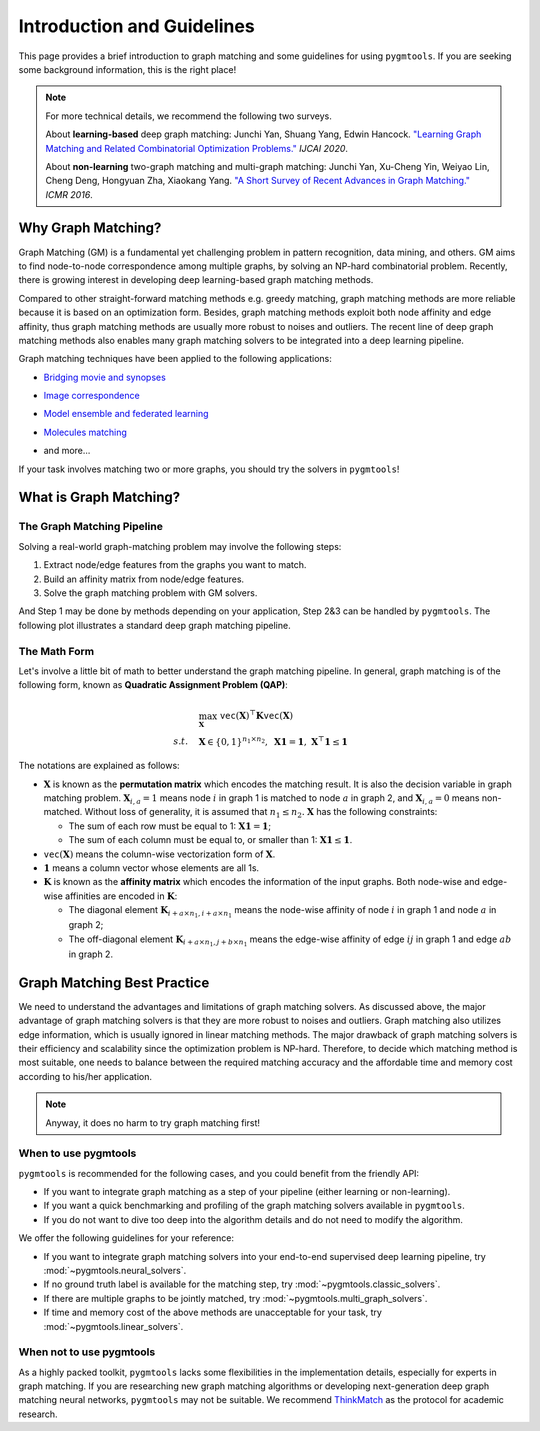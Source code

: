 =================================
Introduction and Guidelines
=================================

This page provides a brief introduction to graph matching and some guidelines for using ``pygmtools``.
If you are seeking some background information, this is the right place!

.. note::
    For more technical details, we recommend the following two surveys.

    About **learning-based** deep graph matching:
    Junchi Yan, Shuang Yang, Edwin Hancock. `"Learning Graph Matching and Related Combinatorial Optimization Problems." <https://www.ijcai.org/proceedings/2020/0694.pdf>`_ *IJCAI 2020*.

    About **non-learning** two-graph matching and multi-graph matching:
    Junchi Yan, Xu-Cheng Yin, Weiyao Lin, Cheng Deng, Hongyuan Zha, Xiaokang Yang. `"A Short Survey of Recent Advances in Graph Matching." <https://dl.acm.org/doi/10.1145/2911996.2912035>`_ *ICMR 2016*.


Why Graph Matching?
--------------------

Graph Matching (GM) is a fundamental yet challenging problem in pattern recognition, data mining, and others.
GM aims to find node-to-node correspondence among multiple graphs, by solving an NP-hard combinatorial problem.
Recently, there is growing interest in developing deep learning-based graph matching methods.

Compared to other straight-forward matching methods e.g. greedy matching, graph matching methods are more reliable
because it is based on an optimization form. Besides, graph matching methods exploit both node affinity and edge
affinity, thus graph matching methods are usually more robust to noises and outliers. The recent line of deep graph
matching methods also enables many graph matching solvers to be integrated into a deep learning pipeline.

Graph matching techniques have been applied to the following applications:

* `Bridging movie and synopses <https://openaccess.thecvf.com/content_ICCV_2019/papers/Xiong_A_Graph-Based_Framework_to_Bridge_Movies_and_Synopses_ICCV_2019_paper.pdf>`_

  .. image:: ../images/movie_synopses.png
     :width: 500

* `Image correspondence <https://arxiv.org/pdf/1911.11763.pdf>`_

  .. image:: ../images/superglue.png
     :width: 500

* `Model ensemble and federated learning <https://proceedings.mlr.press/v162/liu22k/liu22k.pdf>`_

  .. image:: ../images/federated_learning.png
     :width: 500

* `Molecules matching <https://openaccess.thecvf.com/content/CVPR2021/papers/Wang_Combinatorial_Learning_of_Graph_Edit_Distance_via_Dynamic_Embedding_CVPR_2021_paper.pdf>`_

  .. image:: ../images/molecules.png
     :width: 450

* and more...

If your task involves matching two or more graphs, you should try the solvers in ``pygmtools``!

What is Graph Matching?
------------------------

The Graph Matching Pipeline
^^^^^^^^^^^^^^^^^^^^^^^^^^^^

Solving a real-world graph-matching problem may involve the following steps:

1. Extract node/edge features from the graphs you want to match.
2. Build an affinity matrix from node/edge features.
3. Solve the graph matching problem with GM solvers.

And Step 1 may be done by methods depending on your application, Step 2\&3 can be handled by ``pygmtools``.
The following plot illustrates a standard deep graph matching pipeline.

.. image:: ../images/QAP_illustration.png

The Math Form
^^^^^^^^^^^^^^

Let's involve a little bit of math to better understand the graph matching pipeline.
In general, graph matching is of the following form, known as **Quadratic Assignment Problem (QAP)**:

.. math::

    &\max_{\mathbf{X}} \ \texttt{vec}(\mathbf{X})^\top \mathbf{K} \texttt{vec}(\mathbf{X})\\
    s.t. \quad &\mathbf{X} \in \{0, 1\}^{n_1\times n_2}, \ \mathbf{X}\mathbf{1} = \mathbf{1}, \ \mathbf{X}^\top\mathbf{1} \leq \mathbf{1}

The notations are explained as follows:

* :math:`\mathbf{X}` is known as the **permutation matrix** which encodes the matching result. It is also the decision
  variable in graph matching problem. :math:`\mathbf{X}_{i,a}=1` means node :math:`i` in graph 1 is matched to node :math:`a` in graph 2,
  and :math:`\mathbf{X}_{i,a}=0` means non-matched. Without loss of generality, it is assumed that :math:`n_1\leq n_2.`
  :math:`\mathbf{X}` has the following constraints:

  * The sum of each row must be equal to 1: :math:`\mathbf{X}\mathbf{1} = \mathbf{1}`;
  * The sum of each column must be equal to, or smaller than 1: :math:`\mathbf{X}\mathbf{1} \leq \mathbf{1}`.

* :math:`\mathtt{vec}(\mathbf{X})` means the column-wise vectorization form of :math:`\mathbf{X}`.

* :math:`\mathbf{1}` means a column vector whose elements are all 1s.

* :math:`\mathbf{K}` is known as the **affinity matrix** which encodes the information of the input graphs.
  Both node-wise and edge-wise affinities are encoded in :math:`\mathbf{K}`:

  * The diagonal element :math:`\mathbf{K}_{i + a\times n_1, i + a\times n_1}` means the node-wise affinity of
    node :math:`i` in graph 1 and node :math:`a` in graph 2;
  * The off-diagonal element :math:`\mathbf{K}_{i + a\times n_1, j + b\times n_1}` means the edge-wise affinity of
    edge :math:`ij` in graph 1 and edge :math:`ab` in graph 2.

Graph Matching Best Practice
-----------------------------

We need to understand the advantages and limitations of graph matching solvers. As discussed above, the major advantage
of graph matching solvers is that they are more robust to noises and outliers. Graph matching also utilizes edge
information, which is usually ignored in linear matching methods. The major drawback of graph matching
solvers is their efficiency and scalability since the optimization problem is NP-hard. Therefore, to decide which
matching method is most suitable, one needs to balance between the required matching accuracy and the affordable time
and memory cost according to his/her application.

.. note::

    Anyway, it does no harm to try graph matching first!

When to use pygmtools
^^^^^^^^^^^^^^^^^^^^^^

``pygmtools`` is recommended for the following cases, and you could benefit from the friendly API:

* If you want to integrate graph matching as a step of your pipeline (either learning or non-learning).

* If you want a quick benchmarking and profiling of the graph matching solvers available in ``pygmtools``.

* If you do not want to dive too deep into the algorithm details and do not need to modify the algorithm.

We offer the following guidelines for your reference:

* If you want to integrate graph matching solvers into your end-to-end supervised deep learning pipeline, try
  :mod:`~pygmtools.neural_solvers`.

* If no ground truth label is available for the matching step, try :mod:`~pygmtools.classic_solvers`.

* If there are multiple graphs to be jointly matched, try :mod:`~pygmtools.multi_graph_solvers`.

* If time and memory cost of the above methods are unacceptable for your task, try :mod:`~pygmtools.linear_solvers`.

When not to use pygmtools
^^^^^^^^^^^^^^^^^^^^^^^^^^

As a highly packed toolkit, ``pygmtools`` lacks some flexibilities in the implementation details, especially for
experts in graph matching. If you are researching new graph matching algorithms or developing next-generation deep
graph matching neural networks, ``pygmtools`` may not be suitable. We recommend
`ThinkMatch <https://github.com/Thinklab-SJTU/ThinkMatch>`_ as the protocol for academic research.
